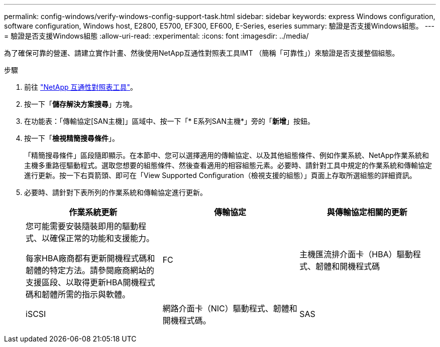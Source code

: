 ---
permalink: config-windows/verify-windows-config-support-task.html 
sidebar: sidebar 
keywords: express Windows configuration, software configuration, Windows host, E2800, E5700, EF300, EF600, E-Series, eseries 
summary: 驗證是否支援Windows組態。 
---
= 驗證是否支援Windows組態
:allow-uri-read: 
:experimental: 
:icons: font
:imagesdir: ../media/


[role="lead"]
為了確保可靠的營運、請建立實作計畫、然後使用NetApp互通性對照表工具IMT （簡稱「可靠性」）來驗證是否支援整個組態。

.步驟
. 前往 http://mysupport.netapp.com/matrix["NetApp 互通性對照表工具"^]。
. 按一下「*儲存解決方案搜尋*」方塊。
. 在功能表：「傳輸協定[SAN主機]」區域中、按一下「* E系列SAN主機*」旁的「*新增*」按鈕。
. 按一下「*檢視精簡搜尋條件*」。
+
「精簡搜尋條件」區段隨即顯示。在本節中、您可以選擇適用的傳輸協定、以及其他組態條件、例如作業系統、NetApp作業系統和主機多重路徑驅動程式。選取您想要的組態條件、然後查看適用的相容組態元素。必要時、請針對工具中規定的作業系統和傳輸協定進行更新。按一下右頁箭頭、即可在「View Supported Configuration（檢視支援的組態）」頁面上存取所選組態的詳細資訊。

. 必要時、請針對下表所列的作業系統和傳輸協定進行更新。
+
|===
| 作業系統更新 | 傳輸協定 | 與傳輸協定相關的更新 


 a| 
您可能需要安裝隨裝即用的驅動程式、以確保正常的功能和支援能力。

每家HBA廠商都有更新開機程式碼和韌體的特定方法。請參閱廠商網站的支援區段、以取得更新HBA開機程式碼和韌體所需的指示與軟體。
 a| 
FC
 a| 
主機匯流排介面卡（HBA）驅動程式、韌體和開機程式碼



 a| 
iSCSI
 a| 
網路介面卡（NIC）驅動程式、韌體和開機程式碼。



 a| 
SAS
 a| 
主機匯流排介面卡（HBA）驅動程式、韌體和開機程式碼

|===

